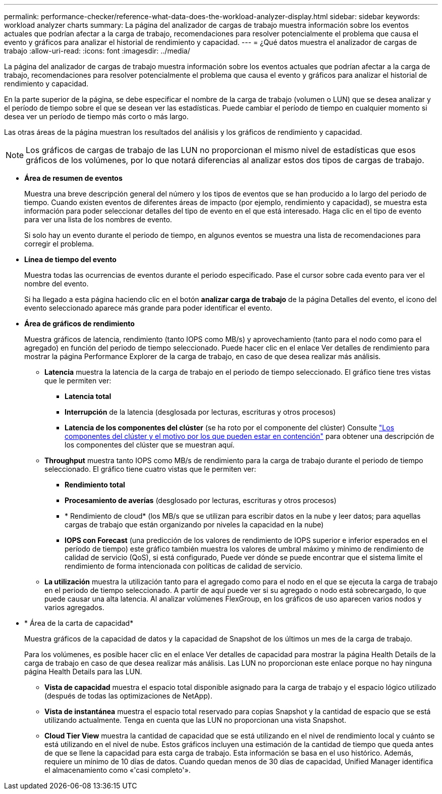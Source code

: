 ---
permalink: performance-checker/reference-what-data-does-the-workload-analyzer-display.html 
sidebar: sidebar 
keywords: workload analyzer charts 
summary: La página del analizador de cargas de trabajo muestra información sobre los eventos actuales que podrían afectar a la carga de trabajo, recomendaciones para resolver potencialmente el problema que causa el evento y gráficos para analizar el historial de rendimiento y capacidad. 
---
= ¿Qué datos muestra el analizador de cargas de trabajo
:allow-uri-read: 
:icons: font
:imagesdir: ../media/


[role="lead"]
La página del analizador de cargas de trabajo muestra información sobre los eventos actuales que podrían afectar a la carga de trabajo, recomendaciones para resolver potencialmente el problema que causa el evento y gráficos para analizar el historial de rendimiento y capacidad.

En la parte superior de la página, se debe especificar el nombre de la carga de trabajo (volumen o LUN) que se desea analizar y el período de tiempo sobre el que se desean ver las estadísticas. Puede cambiar el período de tiempo en cualquier momento si desea ver un período de tiempo más corto o más largo.

Las otras áreas de la página muestran los resultados del análisis y los gráficos de rendimiento y capacidad.

[NOTE]
====
Los gráficos de cargas de trabajo de las LUN no proporcionan el mismo nivel de estadísticas que esos gráficos de los volúmenes, por lo que notará diferencias al analizar estos dos tipos de cargas de trabajo.

====
* *Área de resumen de eventos*
+
Muestra una breve descripción general del número y los tipos de eventos que se han producido a lo largo del periodo de tiempo. Cuando existen eventos de diferentes áreas de impacto (por ejemplo, rendimiento y capacidad), se muestra esta información para poder seleccionar detalles del tipo de evento en el que está interesado. Haga clic en el tipo de evento para ver una lista de los nombres de evento.

+
Si solo hay un evento durante el periodo de tiempo, en algunos eventos se muestra una lista de recomendaciones para corregir el problema.

* *Línea de tiempo del evento*
+
Muestra todas las ocurrencias de eventos durante el periodo especificado. Pase el cursor sobre cada evento para ver el nombre del evento.

+
Si ha llegado a esta página haciendo clic en el botón *analizar carga de trabajo* de la página Detalles del evento, el icono del evento seleccionado aparece más grande para poder identificar el evento.

* *Área de gráficos de rendimiento*
+
Muestra gráficos de latencia, rendimiento (tanto IOPS como MB/s) y aprovechamiento (tanto para el nodo como para el agregado) en función del periodo de tiempo seleccionado. Puede hacer clic en el enlace Ver detalles de rendimiento para mostrar la página Performance Explorer de la carga de trabajo, en caso de que desea realizar más análisis.

+
** *Latencia* muestra la latencia de la carga de trabajo en el periodo de tiempo seleccionado. El gráfico tiene tres vistas que le permiten ver:
+
*** *Latencia total*
*** *Interrupción* de la latencia (desglosada por lecturas, escrituras y otros procesos)
*** *Latencia de los componentes del clúster* (se ha roto por el componente del clúster) Consulte link:concept-cluster-components-and-why-they-can-be-in-contention.html["Los componentes del clúster y el motivo por los que pueden estar en contención"] para obtener una descripción de los componentes del clúster que se muestran aquí.


** *Throughput* muestra tanto IOPS como MB/s de rendimiento para la carga de trabajo durante el periodo de tiempo seleccionado. El gráfico tiene cuatro vistas que le permiten ver:
+
*** *Rendimiento total*
*** *Procesamiento de averías* (desglosado por lecturas, escrituras y otros procesos)
*** * Rendimiento de cloud* (los MB/s que se utilizan para escribir datos en la nube y leer datos; para aquellas cargas de trabajo que están organizando por niveles la capacidad en la nube)
*** *IOPS con Forecast* (una predicción de los valores de rendimiento de IOPS superior e inferior esperados en el período de tiempo) este gráfico también muestra los valores de umbral máximo y mínimo de rendimiento de calidad de servicio (QoS), si está configurado, Puede ver dónde se puede encontrar que el sistema limite el rendimiento de forma intencionada con políticas de calidad de servicio.


** *La utilización* muestra la utilización tanto para el agregado como para el nodo en el que se ejecuta la carga de trabajo en el periodo de tiempo seleccionado. A partir de aquí puede ver si su agregado o nodo está sobrecargado, lo que puede causar una alta latencia. Al analizar volúmenes FlexGroup, en los gráficos de uso aparecen varios nodos y varios agregados.


* * Área de la carta de capacidad*
+
Muestra gráficos de la capacidad de datos y la capacidad de Snapshot de los últimos un mes de la carga de trabajo.

+
Para los volúmenes, es posible hacer clic en el enlace Ver detalles de capacidad para mostrar la página Health Details de la carga de trabajo en caso de que desea realizar más análisis. Las LUN no proporcionan este enlace porque no hay ninguna página Health Details para las LUN.

+
** *Vista de capacidad* muestra el espacio total disponible asignado para la carga de trabajo y el espacio lógico utilizado (después de todas las optimizaciones de NetApp).
** *Vista de instantánea* muestra el espacio total reservado para copias Snapshot y la cantidad de espacio que se está utilizando actualmente. Tenga en cuenta que las LUN no proporcionan una vista Snapshot.
** *Cloud Tier View* muestra la cantidad de capacidad que se está utilizando en el nivel de rendimiento local y cuánto se está utilizando en el nivel de nube. Estos gráficos incluyen una estimación de la cantidad de tiempo que queda antes de que se llene la capacidad para esta carga de trabajo. Esta información se basa en el uso histórico. Además, requiere un mínimo de 10 días de datos. Cuando quedan menos de 30 días de capacidad, Unified Manager identifica el almacenamiento como «'casi completo'».



